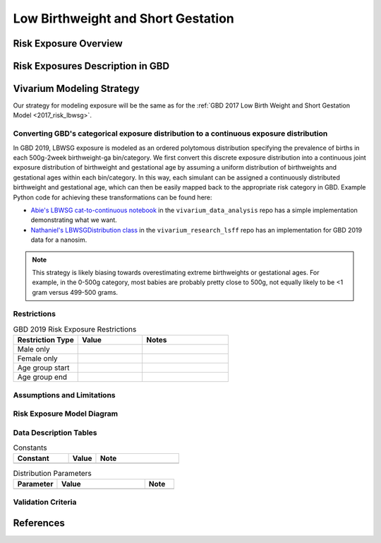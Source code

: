 ..
  Section title decorators for this document:

  ==============
  Document Title
  ==============

  Section Level 1
  ---------------

  Section Level 2
  +++++++++++++++

  Section Level 3
  ^^^^^^^^^^^^^^^

  Section Level 4
  ~~~~~~~~~~~~~~~

  Section Level 5
  '''''''''''''''

  The depth of each section level is determined by the order in which each
  decorator is encountered below. If you need an even deeper section level, just
  choose a new decorator symbol from the list here:
  https://docutils.sourceforge.io/docs/ref/rst/restructuredtext.html#sections
  And then add it to the list of decorators above.

.. _2019_risk_exposure_lbwsg:

======================================
Low Birthweight and Short Gestation
======================================

Risk Exposure Overview
----------------------

.. todo::

  Include here a clinical background and overview of the risk exposure you're
  modeling. Note that this is only for the exposure; you will include
  information on the relative risk of the relevant outcomes, and the cause
  models for those outcomes, in a different document.

Risk Exposures Description in GBD
---------------------------------

.. todo::

  Include a description of this risk exposure model in the context of GBD,
  involving but not limited to:

    - What type of statistical model? (categorical, continuous?)

    - How is the exposure estimated? (DisMod, STGPR?)

    - Which outcomes are affected by this risk?

    - TMREL? (This should be a very high level overview. Namely, does the TMREL vary by outcome? The details of the TMREL will be included in the *Risk Outcome Relationship Model* section)

Vivarium Modeling Strategy
--------------------------

Our strategy for modeling exposure will be the same as for the :ref:`GBD 2017 Low Birth Weight and Short Gestation Model <2017_risk_lbwsg>`.

Converting GBD's categorical exposure distribution to a continuous exposure distribution
++++++++++++++++++++++++++++++++++++++++++++++++++++++++++++++++++++++++++++++++++++++++++++

In GBD 2019, LBWSG exposure is modeled as an ordered polytomous distribution
specifying the prevalence of births in each 500g-2week birthweight-ga
bin/category.  We first convert this discrete exposure distribution into a
continuous joint exposure distribution of birthweight and gestational age by
assuming a uniform distribution of birthweights and gestational ages within each
bin/category. In this way, each simulant can be assigned a continuously
distributed birthweight and gestational age, which can then be easily mapped
back to the appropriate risk category in GBD. Example Python code for achieving
these transformations can be found here:

* `Abie's LBWSG cat-to-continuous notebook
  <abie_lbwsg_cat_to_continuous_notebook_>`_ in the ``vivarium_data_analysis``
  repo has a simple implementation demonstrating what we want.

* `Nathaniel's LBWSGDistribution class <nathaniel_LBWSGDistribution_class_>`_ in
  the ``vivarium_research_lsff`` repo has an implementation for GBD 2019 data
  for a nanosim.

.. _abie_lbwsg_cat_to_continuous_notebook: https://github.com/ihmeuw/vivarium_data_analysis/blob/master/pre_processing/lbwsg/2019_03_19c_lbwsg_cat_to_continuous_abie.ipynb

.. _nathaniel_LBWSGDistribution_class: https://github.com/ihmeuw/vivarium_research_lsff/blob/919a68814a0b9bc838a7e74e424545b3d2b7e48c/nanosim_models/lbwsg.py#L462

.. note::

    This strategy is likely biasing towards overestimating extreme birthweights
    or gestational ages. For example, in the 0-500g category, most babies are
    probably pretty close to 500g, not equally likely to be <1 gram versus
    499-500 grams.

Restrictions
++++++++++++

.. list-table:: GBD 2019 Risk Exposure Restrictions
   :widths: 15 15 20
   :header-rows: 1

   * - Restriction Type
     - Value
     - Notes
   * - Male only
     -
     -
   * - Female only
     -
     -
   * - Age group start
     -
     -
   * - Age group end
     -
     -

..	todo::

	Determine if there's something analogous to "YLL/YLD only" for this section

Assumptions and Limitations
+++++++++++++++++++++++++++

.. todo::

  Describe the clinical and mathematical assumptions made for this cause model,
  and the limitations these assumptions impose on the applicability of the
  model.

Risk Exposure Model Diagram
+++++++++++++++++++++++++++

.. todo::

  Include diagram of Vivarium risk exposure model.

Data Description Tables
+++++++++++++++++++++++

.. todo::

  As of 02/10/2020: follow the template created by Ali for Iron Deficiency,
  copied below. If we discover it's not general enough to accommodate all
  exposure types, we need to revise the format in coworking.

.. list-table:: Constants
	:widths: 10, 5, 15
	:header-rows: 1

	* - Constant
	  - Value
	  - Note
	* -
	  -
	  -

.. list-table:: Distribution Parameters
	:widths: 15, 30, 10
	:header-rows: 1

	* - Parameter
	  - Value
	  - Note
	* -
	  -
	  -

Validation Criteria
+++++++++++++++++++

..	todo::
	Fill in directives for this section

References
----------
